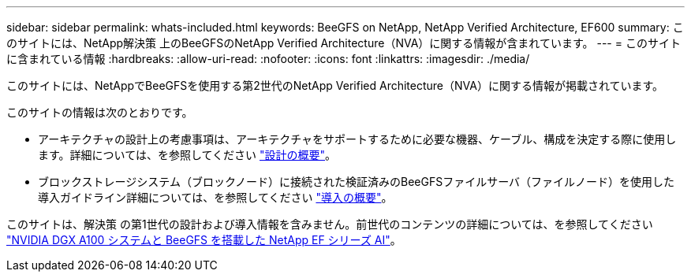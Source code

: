 ---
sidebar: sidebar 
permalink: whats-included.html 
keywords: BeeGFS on NetApp, NetApp Verified Architecture, EF600 
summary: このサイトには、NetApp解決策 上のBeeGFSのNetApp Verified Architecture（NVA）に関する情報が含まれています。 
---
= このサイトに含まれている情報
:hardbreaks:
:allow-uri-read: 
:nofooter: 
:icons: font
:linkattrs: 
:imagesdir: ./media/


[role="lead"]
このサイトには、NetAppでBeeGFSを使用する第2世代のNetApp Verified Architecture（NVA）に関する情報が掲載されています。

このサイトの情報は次のとおりです。

* アーキテクチャの設計上の考慮事項は、アーキテクチャをサポートするために必要な機器、ケーブル、構成を決定する際に使用します。詳細については、を参照してください link:beegfs-design-overview.html["設計の概要"]。
* ブロックストレージシステム（ブロックノード）に接続された検証済みのBeeGFSファイルサーバ（ファイルノード）を使用した導入ガイドライン詳細については、を参照してください link:beegfs-deploy-overview.html["導入の概要"]。


このサイトは、解決策 の第1世代の設計および導入情報を含みません。前世代のコンテンツの詳細については、を参照してください link:https://www.netapp.com/pdf.html?item=/media/25445-nva-1156-design.pdf["NVIDIA DGX A100 システムと BeeGFS を搭載した NetApp EF シリーズ AI"^]。
